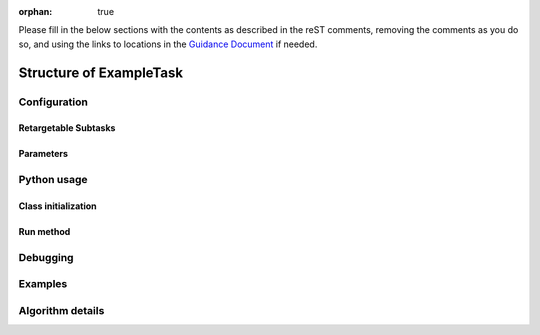 :orphan: true
	 
.. Based on: https://dmtn-030.lsst.io/v/DM-7096/index.html#task-topic-type, with learnings from the 4 sfp pages built in branch DM-8717

Please fill in the below sections with the contents as described in the reST comments, removing the comments as you do so, and using the links to locations in the `Guidance Document <instruc_template.forTasks.html>`_ if needed. 


########################
Structure of ExampleTask 
########################

.. Introductory material - this section needs the following filled in:

.. - Summary/context (1-2 sentences).

.. - Concise summary of logic/algorithm in a paragaph and/or bullet list.

.. - A sentence about each step, which can be either:

..  a) A retargetable subtask

..  b) A method within a task.

.. `Guidance for the Introduction Section  <instruc_template.forTasks.html#intro>`_ .


.. - Module Membership:

..  This section needs only the module the task is implemented inside of.

.. `Guidance for the Module Membership Section  <instruc_template.forTasks.html#module>`_ .

.. SeeAlso Box:
  
..   -  Things inside the `seealso` directive box need to link to related content, such as:
  
         - Tasks that commonly use this task (this helps a reader landing on a subtask’s page find the appropriate driver task).
     
         - Tasks that can be used instead of this task (to link families of subtasks).
   
         - Pages in the **Processing** and **Frameworks** sections of the Science Pipelines documentation.
  
         - The API Usage page for this Task
     
..         `Guidance for the See Also Section  <instruc_template.forTasks.html#seealso>`_ .

    
Configuration
=============

.. - This section describes the task’s configurations defined in the task class’s associated configuration class.  It will be split into 2  natural subsections, as below.

Retargetable Subtasks
---------------------

.. This section does not need filling in by hand as in this case, the content is filled in from strings in the code itself, not in this reST document (see Guidance Doc for details).   

.. (Wonder if i need to specify any of the below since we're not filling this in by hand..)
   
.. - For these subtasks, a table will be shown with 3 columns:

..  - Subtask name
..  - Default target
..  - Description of what it does

.. - Ultimately, the parameter type will link to a documentation topic for that type (such as a class’s API reference).

.. (For the sfp pages, these links were all stubs)

.. `Guidance for the Retargetable Subtasks Subsection  <instruc_template.forTasks.html#retarg>`_ .
   
Parameters
----------

.. This section does not need filling in by hand as in this case, the content is filled in from strings in the code itself, not in this reST document (see Guidance Doc for details).   

.. Here, configuration parameters will be displayed in a table with the following fields:

.. - Parameter name.

.. - Parameter type.  These are generally simple python var types (i.e. `bool`, `int`, `float`, or `str`) , which will automatically be  linked to existing python documentation on these types)

.. - Default value of parameter.

.. - A description sentence or paragraph. The description should also mention caveats, and possibly give an example.

.. (I don't think there are any examples in any of the sfp tasks.. i wonder if this should actually be in there.)
   
.. (It would be good to call out the most frequently changed config vars in some way as well -- we haven't talked about asking developers to delineate these, yet.)

.. `Guidance for the Parameters Subsection  <instruc_template.forTasks.html#params>`_ .

Python usage
============

Class initialization
--------------------

.. This section does not need filling in by hand as in this case, the content is filled in from strings in the code itself, not in this reST document (see Guidance Doc for details).   

.. This section consists of:

.. - Interface for declaring an instance of the class
  
.. - Description of the parameters in the interface signature

.. These are filled in in the code itself, not in this reST document.
   
.. `Guidance for the Class initialization Subsection  <instruc_template.forTasks.html#initzn>`_ .

Run method
----------

.. This section does not need filling in by hand as in this case, the content is filled in from strings in the code itself, not in this reST document (see Guidance Doc for details).   

.. This will consist of:

.. - A description of the interface for calling the primary entrypoint function for the class -- again, this will be picked up  automatically from the interface of the `run` method and will not  require developer input.

.. - A short description of what the `run` method requires as required and optional inputs

.. - Description of the parameters in the run signature

.. `Guidance for the Run Method Subsection  <instruc_template.forTasks.html#run>`_ .


Debugging
=========

.. This section does not need filling in by hand as in this case, the content is filled in from strings in the code itself, not in this reST document (see Guidance Doc for details).   

.. - Debugging framework hooks: if there are several debugging parameters, they will be displayed in a table similar to how the  configuration parameters are done, with three columns:

..  - Parameter name
..  - Parameter type
..  - Parameter description

.. `Guidance for the Debugging Section  <instruc_template.forTasks.html#debug>`_ .
    
Examples
========

.. - This should be a self-contained example of using this task that can be tested by any reader.

.. (Since nothing but the procCcd example is currently working in sfp tasks, those aren't very good prototypes currently here.  We eventually need to figure out how to include these in CI, keep them updated, etc., which is a somewhat open q right now.)

.. `Guidance for the Examples Subsection  <instruc_template.forTasks.html#examples>`_ .
   
Algorithm details
====================

.. - Extended description with mathematical details - this will require thinking on what the significant parts  of the algorithm are to be presented.  Mathjax will be implemented  so that the math can be nicely displayed and written in straight tex  (through the **math** directive of reST).

.. `Guidance for the Algorithm Details Section  <instruc_template.forTasks.html#algo>`_ .
